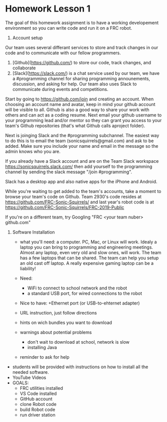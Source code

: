 # C-c C-e m m  to export to Markdown Version

* Homework Lesson 1

The goal of this homework assignment is to have a working developement
environment so you can write code and run it on a FRC robot.

1. Account setup

Our team uses several differant services to store and track changes in
our code and to communicate with our fellow programmers.

  1. [Github](https://github.com/) to store our code, track changes,
     and collaborate
  2. [Slack](https://slack.com/) is a chat service used by our team,
     we have a #programming channel for sharing programming
     announements, discussion, and asking for help. Our team also uses
     Slack to communicate during events and competitions.

  Start by going to https://github.com/join and creating an
  account. When choosing an account name and avatar, keep in mind your
  github account will be visible to all. Github is also a good way to
  share your work with others and can act as a coding resume. Next
  email your github username to your programming lead and/or mentor so
  they can grant you access to your team's Github repositories (that's
  what Github calls aproject folder).

  Next is joinging Slack and the #programming subchannel. The easiest
  way to do this is to email the team (sonicsquirrels@gmail.com) and
  ask to be added. Make sure you include your name and email in the
  message so the admin knows who you are.

  If you already have a Slack account and are on the Team Slack
  workspace https://sonicsquirrels.slack.com/ then add yourself to the
  programming channel by sending the slack message "/join
  #programming". 

  Slack has a desktop app and also native apps for the iPhone and
  Android.

  While you're waiting to get added to the team's accounts, take a
  moment to browse your team's code on Github. Team 2930's code
  resides at https://github.com/FRC-Sonic-Squirrels/ and last year's
  robot code is at
  https://github.com/FRC-Sonic-Squirrels/FRC-2019-Public

  If you're on a different team, try Googling "FRC <your team nuber>
  github.com"


2. Software Installation

 - what you'll need: a computer. PC, Mac, or Linux will work. Idealy a
   laptop you can bring to programming and engineering
   meetings. Almost any laptop, even very old and slow ones, will
   work. The team has a few laptops that can be shared. The team can
   help you setup an old cast off laptop. A really expensive gaming
   laptop can be a liability!
 - Need: 
   + WiFi to connect to school network and the robot
   +  a standard USB port, for wired connections to the robot
 - Nice to have: 
    +Ethernet port (or USB-to-ehternet adapter)
 

 - URL instruction, just follow directions
 - hints on wich bundles you want to download
 - warnings about potential problems
   + don't wait to download at school, network is slow
   + installing Java
 - reminder to ask for help
 
 * TODO instructions for installing onto a thumbdrive.
   https://www.chiefdelphi.com/t/portable-vscode-install/356115


# Homework: Software Setup
   - students will be provided with instructions on how to install all the needed software.
   - YouTube Videos
   - GOALS:
     + FRC utilities installed
     + VS Code installed
     + GitHub account
     + clone Robot code 
     + build Robot code
     + run driver station

